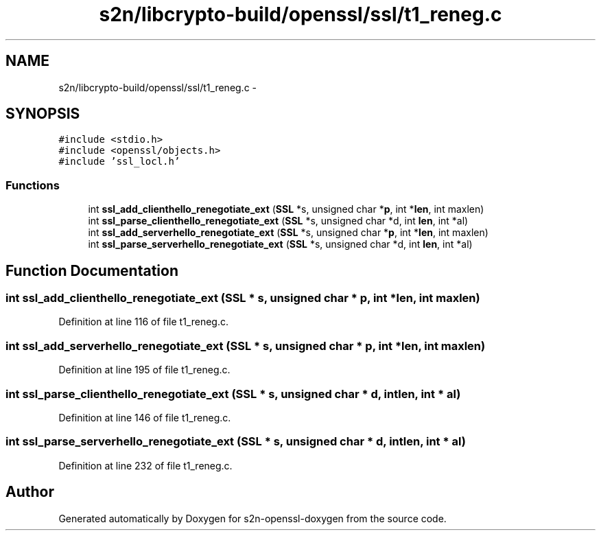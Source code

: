 .TH "s2n/libcrypto-build/openssl/ssl/t1_reneg.c" 3 "Thu Jun 30 2016" "s2n-openssl-doxygen" \" -*- nroff -*-
.ad l
.nh
.SH NAME
s2n/libcrypto-build/openssl/ssl/t1_reneg.c \- 
.SH SYNOPSIS
.br
.PP
\fC#include <stdio\&.h>\fP
.br
\fC#include <openssl/objects\&.h>\fP
.br
\fC#include 'ssl_locl\&.h'\fP
.br

.SS "Functions"

.in +1c
.ti -1c
.RI "int \fBssl_add_clienthello_renegotiate_ext\fP (\fBSSL\fP *s, unsigned char *\fBp\fP, int *\fBlen\fP, int maxlen)"
.br
.ti -1c
.RI "int \fBssl_parse_clienthello_renegotiate_ext\fP (\fBSSL\fP *s, unsigned char *d, int \fBlen\fP, int *al)"
.br
.ti -1c
.RI "int \fBssl_add_serverhello_renegotiate_ext\fP (\fBSSL\fP *s, unsigned char *\fBp\fP, int *\fBlen\fP, int maxlen)"
.br
.ti -1c
.RI "int \fBssl_parse_serverhello_renegotiate_ext\fP (\fBSSL\fP *s, unsigned char *d, int \fBlen\fP, int *al)"
.br
.in -1c
.SH "Function Documentation"
.PP 
.SS "int ssl_add_clienthello_renegotiate_ext (\fBSSL\fP * s, unsigned char * p, int * len, int maxlen)"

.PP
Definition at line 116 of file t1_reneg\&.c\&.
.SS "int ssl_add_serverhello_renegotiate_ext (\fBSSL\fP * s, unsigned char * p, int * len, int maxlen)"

.PP
Definition at line 195 of file t1_reneg\&.c\&.
.SS "int ssl_parse_clienthello_renegotiate_ext (\fBSSL\fP * s, unsigned char * d, int len, int * al)"

.PP
Definition at line 146 of file t1_reneg\&.c\&.
.SS "int ssl_parse_serverhello_renegotiate_ext (\fBSSL\fP * s, unsigned char * d, int len, int * al)"

.PP
Definition at line 232 of file t1_reneg\&.c\&.
.SH "Author"
.PP 
Generated automatically by Doxygen for s2n-openssl-doxygen from the source code\&.
